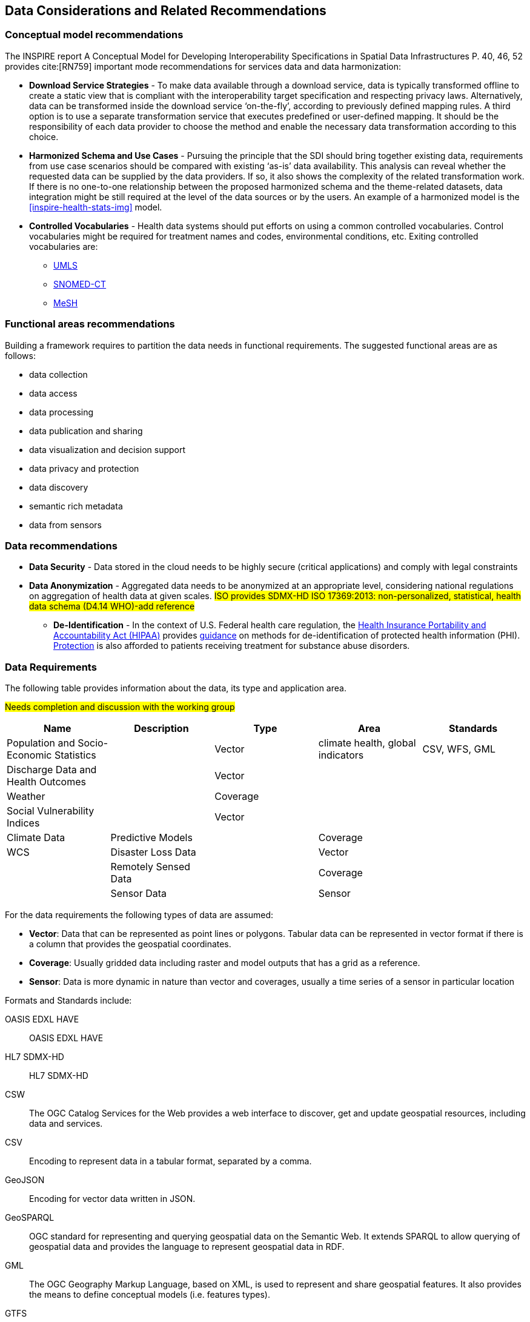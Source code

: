 == Data Considerations and Related Recommendations

=== Conceptual model recommendations

The INSPIRE report A Conceptual Model for Developing Interoperability Specifications in Spatial Data Infrastructures P. 40, 46, 52 provides cite:[RN759] important mode recommendations for services data and data harmonization:

* *Download Service Strategies* - To make data available through a download service, data is typically transformed offline to create a static view that is compliant with the interoperability target specification and respecting privacy laws. Alternatively, data can be transformed inside the download service ‘on-the-fly’, according to previously defined mapping rules. A third option is to use a separate transformation service that executes predefined or user-defined mapping. It should be the responsibility of each data provider to choose the method and enable the necessary data transformation according to this choice.

* *Harmonized Schema and Use Cases* - Pursuing the principle that the SDI should bring together existing data, requirements from use case scenarios should be compared with existing ‘as-is’ data availability. This analysis can reveal whether the requested data can be supplied by the data providers. If so, it also shows the complexity of the related transformation work. If there is no one-to-one relationship between the proposed harmonized schema and the theme-related datasets, data integration might be still required at the level of the data sources or by the users. An example of a harmonized model is the <<inspire-health-stats-img>> model.

* *Controlled Vocabularies* - Health data systems should put efforts on using a common controlled vocabularies. Control vocabularies might be required for treatment names and codes, environmental conditions, etc. Exiting controlled vocabularies are:

**  https://www.nlm.nih.gov/research/umls[UMLS]
**  http://www.snomed.org/snomed-ct[SNOMED-CT]
**  https://www.nlm.nih.gov/mesh[MeSH]

=== Functional areas recommendations

Building a framework requires to partition the data needs in functional requirements. The suggested functional areas are as follows:

* data collection
* data access
* data processing
* data publication and sharing
* data visualization and decision support
* data privacy and protection
* data discovery
* semantic rich metadata
* data from sensors

=== Data recommendations

* *Data Security* - Data stored in the cloud needs to be highly secure (critical applications) and comply with legal constraints
* *Data Anonymization* -  Aggregated data needs to be  anonymized at an  appropriate level, considering national regulations on aggregation of health data at given scales. #ISO provides SDMX-HD ISO 17369:2013: non-personalized, statistical, health data schema (D4.14 WHO)-add reference#
** *De-Identification* - In the context of U.S. Federal health care regulation, the https://www.hhs.gov/hipaa/for-professionals/index.html[Health Insurance Portability and Accountability Act (HIPAA)] provides https://www.hhs.gov/hipaa/for-professionals/privacy/special-topics/de-identification/index.html[guidance] on methods for de-identification of protected health information (PHI). https://www.federalregister.gov/documents/2017/01/18/2017-00719/confidentiality-of-substance-use-disorder-patient-records[Protection] is also afforded to patients receiving treatment for substance abuse disorders.

=== Data Requirements

The following table provides information about the data, its type and application area.

#Needs completion and discussion with the working group#

[format="csv",options="header"]
|===================================================
Name, Description, Type, Area, Standards

Population and Socio-Economic Statistics, , Vector, "climate health, global indicators", "CSV, WFS, GML"
Discharge Data and Health Outcomes,, Vector,,
Weather,, Coverage,,
Social Vulnerability Indices,, Vector,,
Climate Data, Predictive Models,, Coverage,,"WCS"
Disaster Loss Data,, Vector,,
Remotely Sensed Data,, Coverage,,
Sensor Data,, Sensor,,
|===================================================

For the data requirements the following types of data are assumed:

* *Vector*: Data that can be represented as point lines or polygons. Tabular data can be represented in vector format if there is a column that provides the geospatial coordinates.
* *Coverage*: Usually gridded data including raster and model outputs that has a grid as a reference.
* *Sensor*: Data is more dynamic in nature than vector and coverages, usually a time series of a sensor in particular location

Formats and Standards include:

[glossary]
OASIS EDXL HAVE:: OASIS EDXL HAVE
HL7 SDMX-HD:: HL7 SDMX-HD
CSW:: The OGC Catalog Services for the Web provides a web interface to discover, get and update geospatial resources, including data and services.
CSV:: Encoding to represent data in a tabular format, separated by a comma.
GeoJSON:: Encoding for vector data written in JSON.
GeoSPARQL:: OGC standard for representing and querying geospatial data on the Semantic Web. It extends SPARQL to allow querying of geospatial data and provides the language to represent geospatial data in RDF.
GML:: The OGC Geography Markup Language, based on XML, is used to represent and share geospatial features. It also provides the means to define conceptual models (i.e. features types).
GTFS:: Encoding for sharing transit data. It is composed of a set of CSV files grouped together under a zip file.
ISO 19115 and 19139:: Geographic information — Metadata Model and XML Schema
ISO 19117:: Geographic information — Portrayal. Specifies a conceptual schema for describing symbols, portrayal functions that map geospatial features to symbols, and the collection of symbols and portrayal functions into portrayal catalogs.
KML:: OGC standard, formally known as Key Hole Markup Language, is an XML language for expressing geographic annotation and visualization for two-dimensional and three-dimensional representations of the Earth.
O&M:: The OGC Observations and Measurements defines a conceptual schema for encoding observations.
Shapefile::Esri vector data format for storing information about geographic features.
OSM:: Open Street Map data format encoded in XML. The model is composed of nodes, ways, and relations. Usually, the file ends with .osm. If compressed then the file will end with .bz2 or .pbf.
OWL:: The W3C Web Ontology Language, is the de facto language to encode ontologies or rich conceptual models. It is built on the RDF model.
RDF/SKOS:: The W3C Resource Description Framework provides a language to encode ontologies (rich conceptual models) or simple controlled vocabularies (e.g. multilingual gazetteers.)
SLD:: The OGC Styled Layer Descriptor is a standard that enables an application to configure in an XML document how to properly portray layers and legends in a WMS. It uses Symbology Ending (SE) to specify styling of features and coverages.
SOS:: The OGC Sensor Observation Service provides a web interface to query sensors systems and data from sensors.
SPARQL:: W3C recommended language to query RDF resources.
WCS:: The OGC Web Coverage Service provides a web interface for querying coverages (i.e. digital geospatial information that varies in space and time).
WFS:: The OGC Web Feature Service provides a web interface for querying and updating geographical features (i.e. vector data).
WMS:: The OGC Web Map Service Interface Standard provides a web interface for requesting map images over the web.
WPS:: The OGC Web Processing Service provides a web interface to run processes (e.g. classification, buffer, clipping, and geocoding).
